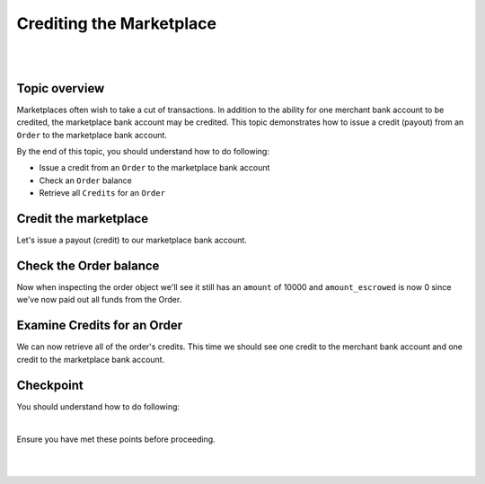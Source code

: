 Crediting the Marketplace
============================

.. admonition:: Requirements
  :header_class: alert alert-tab full-width alert-tab-yellow
  :body_class: alert alert-green alert-yellow

  - Funds must be paid to merchants within 30 days of the charge.
  - For each ``Order``, only one merchant and the marketplace may be credited.

|

.. admonition:: References
  :header_class: alert alert-tab full-width alert-tab-persianBlue60
  :body_class: alert alert-persianBlue20 references

  .. cssclass:: mini-header

    Guides

  - `balanced.js </1.1/guides/balanced-js>`_

  .. cssclass:: mini-header

    API Reference

  - `Create a Credit for an Order </1.1/api/debits/#create-a-credit-for-an-order>`_
  - `Fetch an Order </1.1/api/orders/#fetch-an-order>`_

  .. cssclass:: mini-header

    API Specification

  - `Orders Collection <https://github.com/balanced/balanced-api/blob/master/fixtures/orders.json>`_
  - `Order Resource <https://github.com/balanced/balanced-api/blob/master/fixtures/_models/order.json>`_
  - `Marketplace Resource <https://github.com/balanced/balanced-api/blob/master/fixtures/_models/marketplace.json>`_

|


Topic overview
~~~~~~~~~~~~~~~

Marketplaces often wish to take a cut of transactions. In addition to the ability for one merchant
bank account to be credited, the marketplace bank account may be credited. This topic demonstrates
how to issue a credit (payout) from an ``Order`` to the marketplace bank account.

By the end of this topic, you should understand how to do following:

- Issue a credit from an ``Order`` to the marketplace bank account
- Check an ``Order`` balance
- Retrieve all ``Credits`` for an ``Order``



Credit the marketplace
~~~~~~~~~~~~~~~~~~~~~~~~

Let's issue a payout (credit) to our marketplace bank account.

.. snippet:: order-credit-marketplace


Check the Order balance
~~~~~~~~~~~~~~~~~~~~~~~~

Now when inspecting the order object we'll see it still has an ``amount`` of 10000
and ``amount_escrowed`` is now 0 since we've now paid out all funds from the Order.

.. snippet:: order-amount-escrowed


Examine Credits for an Order
~~~~~~~~~~~~~~~~~~~~~~~~~~~~~

We can now retrieve all of the order's credits. This time we should see one credit to the merchant
bank account and one credit to the marketplace bank account.

.. snippet:: order-credits-fetch



Checkpoint
~~~~~~~~~~~~

You should understand how to do following:

.. cssclass:: list-noindent list-style-none

  - ✓ Issue a credit from an ``Order`` to the marketplace bank account
  - ✓ Check an ``Order`` balance
  - ✓ Retrieve all ``Credits`` for an ``Order``

|

Ensure you have met these points before proceeding.

|

.. container:: box-left

 .. icon-box-widget::
   :box-classes: box box-block box-blue
   :icon-classes: icon icon-arrow-left

   :doc:`Crediting the merchant <credit-merchant>`

.. container:: box-right

 .. read-more-widget::
   :box-classes: box box-block box-blue right
   :icon-classes: icon icon-arrow

   :doc:`Refunding an Order <refund>`

|